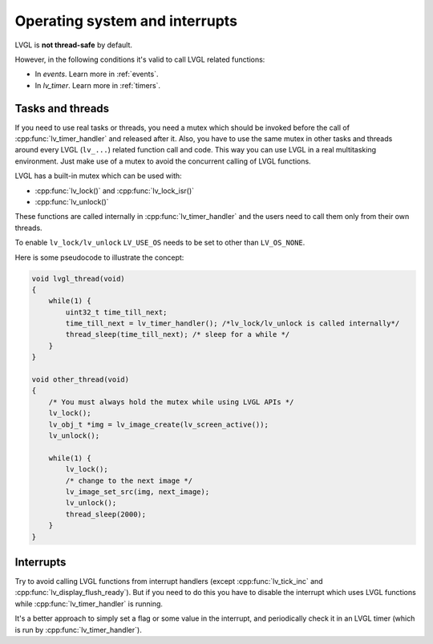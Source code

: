 .. _os_interrupt:

===============================
Operating system and interrupts
===============================

LVGL is **not thread-safe** by default.

However, in the following conditions it's valid to call LVGL related
functions:

- In *events*. Learn more in :ref:`events`.
- In *lv_timer*. Learn more in :ref:`timers`.

Tasks and threads
-----------------

If you need to use real tasks or threads, you need a mutex which should
be invoked before the call of :cpp:func:`lv_timer_handler` and released after
it. Also, you have to use the same mutex in other tasks and threads
around every LVGL (``lv_...``) related function call and code. This way
you can use LVGL in a real multitasking environment. Just make use of a
mutex to avoid the concurrent calling of LVGL functions.

LVGL has a built-in mutex which can be used with:

- :cpp:func:`lv_lock()` and :cpp:func:`lv_lock_isr()`
- :cpp:func:`lv_unlock()`

These functions are called internally in :cpp:func:`lv_timer_handler`
and the users need to call them only from their own threads.

To enable ``lv_lock/lv_unlock`` ``LV_USE_OS`` needs to be set to other
than ``LV_OS_NONE``.


Here is some pseudocode to illustrate the concept:

.. code-block:: c

   void lvgl_thread(void)
   {
       while(1) {
           uint32_t time_till_next;
           time_till_next = lv_timer_handler(); /*lv_lock/lv_unlock is called internally*/
           thread_sleep(time_till_next); /* sleep for a while */
       }
   }

   void other_thread(void)
   {
       /* You must always hold the mutex while using LVGL APIs */
       lv_lock();
       lv_obj_t *img = lv_image_create(lv_screen_active());
       lv_unlock();

       while(1) {
           lv_lock();
           /* change to the next image */
           lv_image_set_src(img, next_image);
           lv_unlock();
           thread_sleep(2000);
       }
   }

Interrupts
----------

Try to avoid calling LVGL functions from interrupt handlers (except
:cpp:func:`lv_tick_inc` and :cpp:func:`lv_display_flush_ready`). But if you need to do
this you have to disable the interrupt which uses LVGL functions while
:cpp:func:`lv_timer_handler` is running.

It's a better approach to simply set a flag or some value in the
interrupt, and periodically check it in an LVGL timer (which is run by
:cpp:func:`lv_timer_handler`).
